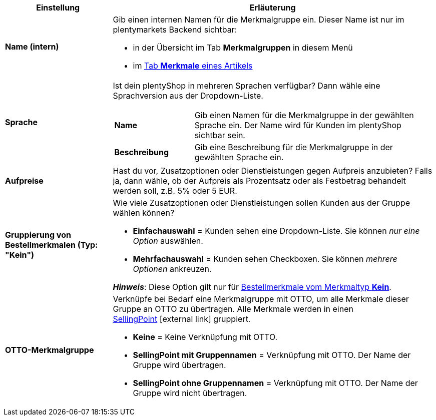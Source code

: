 [cols="1,3a"]
|====
|Einstellung |Erläuterung

| *Name (intern)*
|Gib einen internen Namen für die Merkmalgruppe ein. Dieser Name ist nur im plentymarkets Backend sichtbar:

* in der Übersicht im Tab *Merkmalgruppen* in diesem Menü
* im xref:artikel:artikel-verwalten.adoc#80[Tab *Merkmale* eines Artikels]

| *Sprache*
|Ist dein plentyShop in mehreren Sprachen verfügbar? Dann wähle eine Sprachversion aus der Dropdown-Liste.

[cols="1,3"]
!===

! *Name*
!Gib einen Namen für die Merkmalgruppe in der gewählten Sprache ein. Der Name wird für Kunden im plentyShop sichtbar sein.

! *Beschreibung*
!Gib eine Beschreibung für die Merkmalgruppe in der gewählten Sprache ein.
//wo erscheint die Beschreibung? Beim Mouseover?

!===

| *Aufpreise*
|Hast du vor, Zusatzoptionen oder Dienstleistungen gegen Aufpreis anzubieten?
Falls ja, dann wähle, ob der Aufpreis als Prozentsatz oder als Festbetrag behandelt werden soll, z.B. 5% oder 5 EUR.
//wie werden Aufpreise von Merkmalen behandelt, die keiner Gruppe zugeordnet sind?

| *Gruppierung von Bestellmerkmalen (Typ: "Kein")*
|Wie viele Zusatzoptionen oder Dienstleistungen sollen Kunden aus der Gruppe wählen können?

* *Einfachauswahl* = Kunden sehen eine Dropdown-Liste. Sie können _nur eine Option_ auswählen.
* *Mehrfachauswahl* = Kunden sehen Checkboxen. Sie können _mehrere Optionen_ ankreuzen.

*_Hinweis_*: Diese Option gilt nur für xref:artikel:eigenschaften.adoc#300[Bestellmerkmale vom Merkmaltyp *Kein*].

| *OTTO-Merkmalgruppe*
|Verknüpfe bei Bedarf eine Merkmalgruppe mit OTTO, um alle Merkmale dieser Gruppe an OTTO zu übertragen. Alle Merkmale werden in einen link:https://forum.plentymarkets.com/t/otto-handbuchseite/7555[SellingPoint]{nbsp}icon:external-link[] gruppiert.

* *Keine* = Keine Verknüpfung mit OTTO.
* *SellingPoint mit Gruppennamen* = Verknüpfung mit OTTO. Der Name der Gruppe wird übertragen.
* *SellingPoint ohne Gruppennamen* = Verknüpfung mit OTTO. Der Name der Gruppe wird nicht übertragen.
|====
